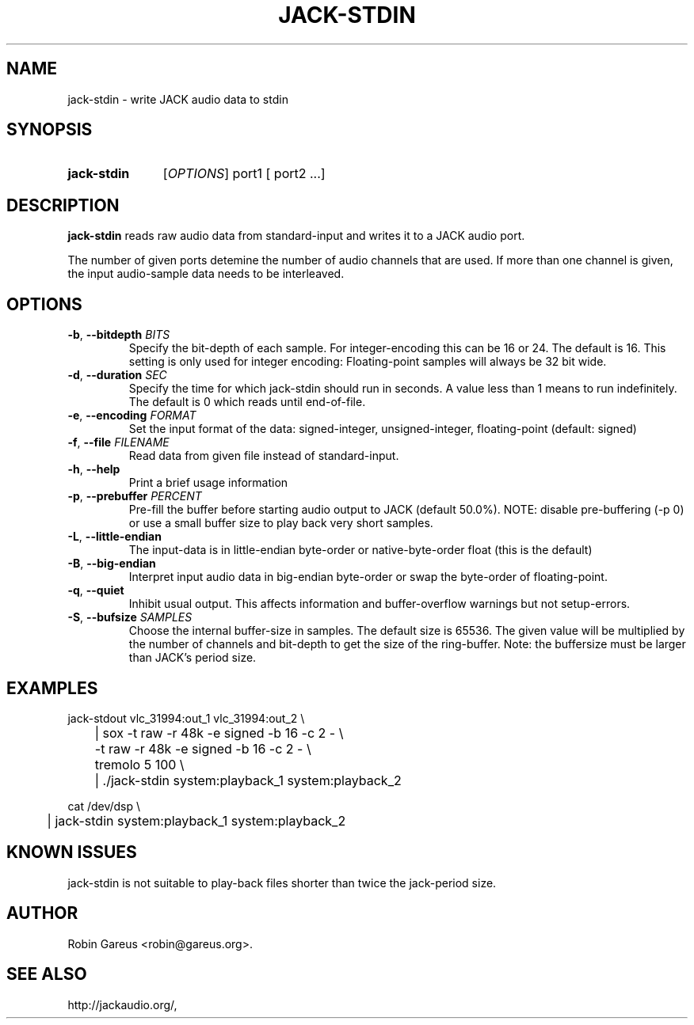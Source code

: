 .\" jack-stdin.1 written by Robin Gareus <robin@gareus.org>
.TH JACK-STDIN 1 "30 March 2011"
.SH NAME
jack-stdin \- write JACK audio data to stdin
.SH SYNOPSIS
.HP
.B jack-stdin
.RI [ OPTIONS ]
.RI port1
.RB [
.RI port2
.RB ...]
.SH DESCRIPTION
.LP
\fBjack-stdin\fR reads raw audio data from standard-input and writes it to a
JACK audio port.
.P
The number of given ports detemine the number of audio channels that are used.
If more than one channel is given, the input audio-sample data needs to be
interleaved.
.SH OPTIONS

.TP
\fB\-b\fR, \fB\-\-bitdepth \fIBITS\fR
.RS
Specify the bit-depth of each sample. For integer-encoding this can be
16 or 24.  The default is 16.
This setting is only used for integer encoding:
Floating-point samples will always be 32 bit wide.
.RE

.TP
\fB-d\fR, \fB--duration\fR \fISEC\fR
.RS
Specify the time for which jack-stdin should run in seconds.
A value less than 1 means to run indefinitely. The default is 0 
which reads until end-of-file.
.RE

.TP
\fB-e\fR, \fB--encoding\fR \fIFORMAT\fR
.RS
Set the input format of the data: signed-integer, unsigned-integer, floating-point
(default: signed)
.RE

.TP
\fB-f\fR, \fB--file\fR \fIFILENAME\fR
.RS
Read data from given file instead of standard-input.
.RE

.TP
\fB-h\fR, \fB--help\fR
.RS
Print a brief usage information
.RE

.TP
\fB-p\fR, \fB--prebuffer\fR \fIPERCENT\fR
.RS
Pre-fill the buffer before starting audio output to JACK (default 50.0%).
NOTE: disable pre-buffering (-p 0) or use a small buffer size to play back
very short samples.
.RE

.TP
\fB-L\fR, \fB--little-endian\fR
.RS
The input-data is in little-endian byte-order or native-byte-order float (this is the default)
.RE

.TP
\fB-B\fR, \fB--big-endian\fR
.RS
Interpret input audio data in big-endian byte-order or swap the byte-order of floating-point.
.RE

.TP
\fB-q\fR, \fB--quiet\fR
.RS
Inhibit usual output.
This affects information and buffer-overflow warnings but not setup-errors.
.RE

.TP
\fB-S\fR, \fB--bufsize\fR \fISAMPLES\fR
.RS
Choose the internal buffer-size in samples. The default size is 65536.
The given value will be multiplied by the number of channels and bit-depth
to get the size of the ring-buffer.
Note: the buffersize must be larger than JACK's period size.
.RE

.SH EXAMPLES
.nf
  jack-stdout vlc_31994:out_1 vlc_31994:out_2 \\
	| sox -t raw -r 48k -e signed -b 16 -c 2 - \\
	      -t raw -r 48k -e signed -b 16 -c 2 - \\
	   tremolo 5 100 \\
	| ./jack-stdin system:playback_1 system:playback_2

  cat /dev/dsp \\
	| jack-stdin system:playback_1 system:playback_2
.fi
.SH "KNOWN ISSUES"
.PP
jack-stdin is not suitable to play-back files shorter than
twice the jack-period size.

.SH AUTHOR
Robin Gareus <robin@gareus.org>.
.SH SEE ALSO
http://jackaudio.org/,
